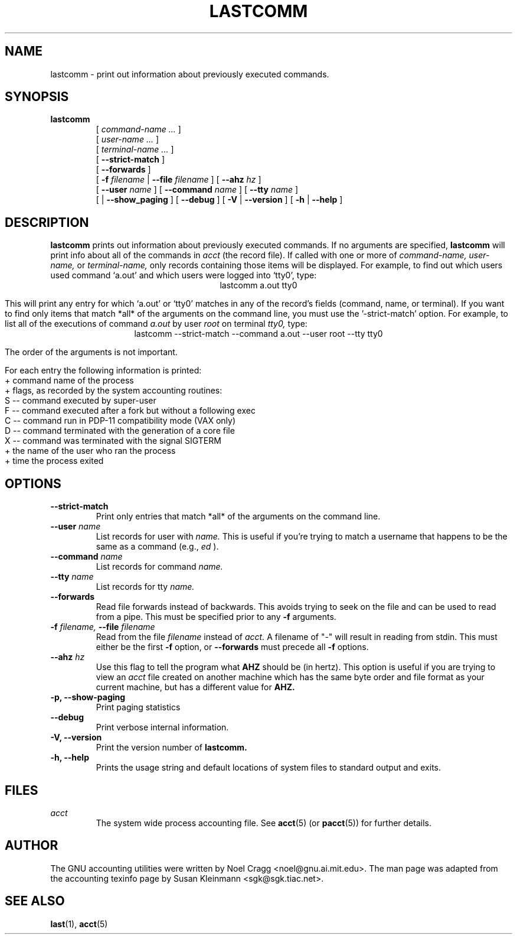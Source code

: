 .TH LASTCOMM 1 "1995 October 31"
.SH NAME
lastcomm \-  print out information about previously executed commands.
.SH SYNOPSIS
.hy 0
.na
.TP
.B lastcomm
[
.I command-name ...
]
.br
[
.I user-name ...
]
.br
[
.I terminal-name ...
]
.br
[ 
.B \-\-strict-match
]
.br
[
.B \-\-forwards
]
.br
[
.BI \-f " filename"
|
.BI \-\-file " filename"
]
[
.BI \-\-ahz " hz"
]
.br
[
.B \-\-user
.I name
]
[
.B \-\-command
.I name
]
[
.B \-\-tty
.I name
]
.br
[
.B \p
|
.B \-\-show_paging
]
[
.B \-\-debug
]
[
.B \-V
|
.B \-\-version 
]
[
.B \-h
|
.B \-\-help 
]
.ad b
.hy 1
.SH DESCRIPTION
.LP
.B lastcomm
prints out information about previously executed
commands.  If no arguments are specified, 
.B lastcomm 
will print info
about all of the commands in 
.I acct
(the record file).  If called with one or more of
.I command-name,
.I user-name, 
or 
.I terminal-name,
only records containing those items will be displayed.  For 
example, to find out which users used command `a.out' 
and which users were logged into `tty0', type:
.ce
lastcomm a.out tty0
.ce 0
.LP
This will print any entry for which `a.out' or `tty0' 
matches in any of the record's fields (command, name, or terminal).  If 
you want to find only items that match *all* of the arguments on the command 
line, you must use the '\-strict-match' option.  For example, to list 
all of the executions of command 
.IR a.out " by user " root " on terminal " tty0, 
type:
.ce 
lastcomm \-\-strict-match \-\-command a.out \-\-user root \-\-tty tty0
.ce 0
.LP
The order of the arguments is not important.
.LP
For each entry the following information is printed:
   + command name of the process
   + flags, as recorded by the system accounting routines:
        S -- command executed by super-user
        F -- command executed after a fork but without a following exec
        C -- command run in PDP-11 compatibility mode (VAX only)
        D -- command terminated with the generation of a core file
        X -- command was terminated with the signal SIGTERM
   + the name of the user who ran the process
   + time the process exited
.SH OPTIONS
.PD 0
.TP
.B \-\-strict-match
Print only entries that match *all* of the arguments on the command
line.
.TP
.BI \-\-user " name"
List records for user with
.I name.
This is useful if you're trying
to match a username that happens to be the same as a command (e.g.,
.I ed
).
.TP
.BI \-\-command " name"
List records for command
.I name.
.TP
.BI \-\-tty " name"
List records for tty
.I name.
.TP
.BI \-\-forwards
Read file forwards instead of backwards. This avoids trying to seek on the file
and can be used to read from a pipe. This must be specified prior to any
.BI \-f
arguments.
.TP
.BI \-f " filename, " \-\-file " filename"
Read from the file 
.I filename 
instead of
.I acct.
A filename of "-" will result in reading from stdin. This must either be the
first
.BI \-f
option, or
.BI \-\-forwards
must precede all
.BI \-f
options.
.TP
.BI \-\-ahz " hz"
Use this flag to tell the program what
.B AHZ
should be (in hertz).  This option is useful if you are trying to view
an
.I acct
file created on another machine which has the same byte order and file
format as your current machine, but has a different value for
.B AHZ.
.TP
.B \-p, \-\-show\-paging
Print paging statistics
.TP
.B \-\-debug
Print verbose internal information.
.TP
.B \-V, \-\-version
Print the version number of
.B lastcomm.
.TP
.B \-h, \-\-help
Prints the usage string and default locations of system files to
standard output and exits.

.SH FILES
.I acct
.RS
The system wide process accounting file. See
.BR acct (5)
(or
.BR pacct (5))
for further details.
.RE
.LP

.SH AUTHOR
The GNU accounting utilities were written by Noel Cragg
<noel@gnu.ai.mit.edu>. The man page was adapted from the accounting
texinfo page by Susan Kleinmann <sgk@sgk.tiac.net>.
.SH "SEE ALSO"
.BR last (1),
.BR acct (5)

